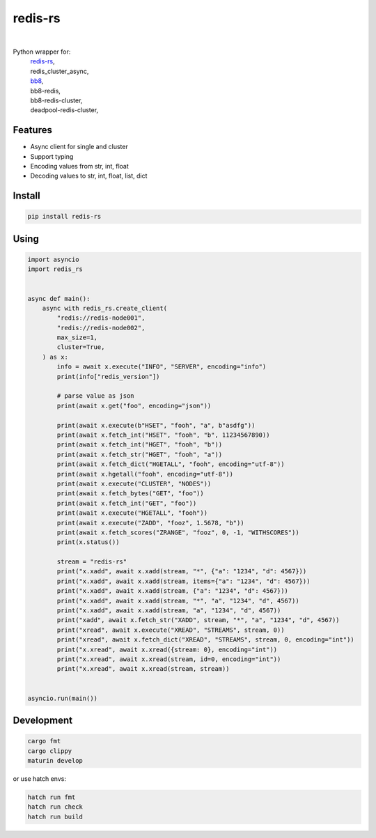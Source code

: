 redis-rs
========

.. image:: https://img.shields.io/badge/License-MIT-blue.svg
   :target: https://lbesson.mit-license.org/

.. image:: https://img.shields.io/pypi/v/redis-rs.svg
  :target: https://pypi.org/project/redis-rs

.. image:: https://img.shields.io/pypi/pyversions/redis-rs.svg
  :target: https://pypi.org/project/redis-rs
  :alt: Python versions

.. image:: https://readthedocs.org/projects/redis-rs/badge/?version=latest
  :target: https://github.com/aamalev/redis-rs-py#redis-rs
  :alt: Documentation Status

.. image:: https://github.com/aamalev/redis-rs-py/workflows/Tests/badge.svg
  :target: https://github.com/aamalev/redis-rs-py/actions?query=workflow%3ATests

.. image:: https://img.shields.io/pypi/dm/redis-rs.svg
  :target: https://pypi.org/project/redis-rs

|

.. image:: https://img.shields.io/badge/Rustc-1.73.0-blue?logo=rust
  :target: https://www.rust-lang.org/

.. image:: https://img.shields.io/badge/cargo-clippy-blue?logo=rust
  :target: https://doc.rust-lang.org/stable/clippy/

.. image:: https://img.shields.io/badge/PyO3-maturin-blue.svg
  :target: https://github.com/PyO3/maturin

.. image:: https://img.shields.io/badge/PyO3-asyncio-blue.svg
  :target: https://github.com/awestlake87/pyo3-asyncio

.. image:: https://img.shields.io/endpoint?url=https://raw.githubusercontent.com/astral-sh/ruff/main/assets/badge/v2.json
  :target: https://github.com/astral-sh/ruff
  :alt: Linter: ruff

.. image:: https://img.shields.io/badge/code%20style-ruff-000000.svg
  :target: https://github.com/astral-sh/ruff
  :alt: Code style: ruff

.. image:: https://img.shields.io/badge/types-Mypy-blue.svg
  :target: https://github.com/python/mypy
  :alt: Code style: Mypy

.. image:: https://img.shields.io/badge/%F0%9F%A5%9A-Hatch-4051b5.svg
  :alt: Hatch project
  :target: https://github.com/pypa/hatch


Python wrapper for:
  | `redis-rs <https://github.com/redis-rs/redis-rs>`_,
  | redis_cluster_async,
  | `bb8 <https://github.com/djc/bb8>`_,
  | bb8-redis,
  | bb8-redis-cluster,
  | deadpool-redis-cluster,


Features
--------

* Async client for single and cluster
* Support typing
* Encoding values from str, int, float
* Decoding values to str, int, float, list, dict


Install
-------

.. code-block:: shell

    pip install redis-rs


Using
-----

.. code-block:: python

  import asyncio
  import redis_rs


  async def main():
      async with redis_rs.create_client(
          "redis://redis-node001",
          "redis://redis-node002",
          max_size=1,
          cluster=True,
      ) as x:
          info = await x.execute("INFO", "SERVER", encoding="info")
          print(info["redis_version"])

          # parse value as json
          print(await x.get("foo", encoding="json"))

          print(await x.execute(b"HSET", "fooh", "a", b"asdfg"))
          print(await x.fetch_int("HSET", "fooh", "b", 11234567890))
          print(await x.fetch_int("HGET", "fooh", "b"))
          print(await x.fetch_str("HGET", "fooh", "a"))
          print(await x.fetch_dict("HGETALL", "fooh", encoding="utf-8"))
          print(await x.hgetall("fooh", encoding="utf-8"))
          print(await x.execute("CLUSTER", "NODES"))
          print(await x.fetch_bytes("GET", "foo"))
          print(await x.fetch_int("GET", "foo"))
          print(await x.execute("HGETALL", "fooh"))
          print(await x.execute("ZADD", "fooz", 1.5678, "b"))
          print(await x.fetch_scores("ZRANGE", "fooz", 0, -1, "WITHSCORES"))
          print(x.status())

          stream = "redis-rs"
          print("x.xadd", await x.xadd(stream, "*", {"a": "1234", "d": 4567}))
          print("x.xadd", await x.xadd(stream, items={"a": "1234", "d": 4567}))
          print("x.xadd", await x.xadd(stream, {"a": "1234", "d": 4567}))
          print("x.xadd", await x.xadd(stream, "*", "a", "1234", "d", 4567))
          print("x.xadd", await x.xadd(stream, "a", "1234", "d", 4567))
          print("xadd", await x.fetch_str("XADD", stream, "*", "a", "1234", "d", 4567))
          print("xread", await x.execute("XREAD", "STREAMS", stream, 0))
          print("xread", await x.fetch_dict("XREAD", "STREAMS", stream, 0, encoding="int"))
          print("x.xread", await x.xread({stream: 0}, encoding="int"))
          print("x.xread", await x.xread(stream, id=0, encoding="int"))
          print("x.xread", await x.xread(stream, stream))


  asyncio.run(main())


Development
-----------

.. code-block:: python

    cargo fmt
    cargo clippy
    maturin develop


or use hatch envs:

.. code-block:: python

    hatch run fmt
    hatch run check
    hatch run build
